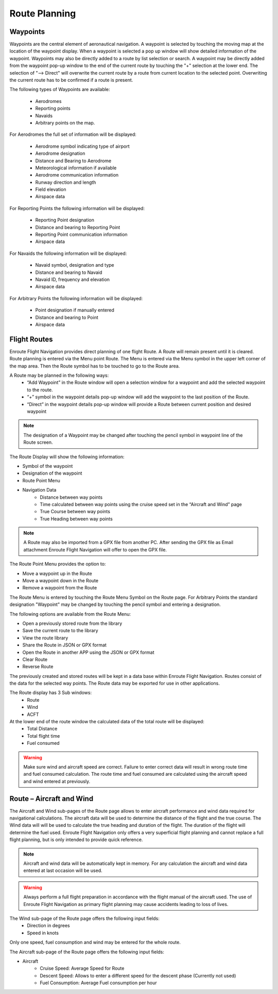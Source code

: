 
================
Route Planning
================

Waypoints
---------

Waypoints are the central element of aeronautical navigation. A waypoint is selected by touching the moving map at the location of the waypoint display. When a waypoint is selected a pop up window will show detailed information of the waypoint. Waypoints may also be directly added to a route by list selection or search.
A waypoint may be directly added from the waypoint pop-up window to the end of the current route by touching the "+" selection at the lower end.
The selection of "--> Direct" will overwrite the current route by a route from current location to the selected point. Overwriting the current route has to be confirmed if a route is present.

The following types of Waypoints are available:

    * Aerodromes
    * Reporting points
    * Navaids
    * Arbitrary points on the map.

For Aerodromes the full set of information will be displayed:

    * Aerodrome symbol indicating type of airport
    * Aerodrome designation
    * Distance and Bearing to Aerodrome
    * Meteorological information if available
    * Aerodrome communication information
    * Runway direction and length
    * Field elevation
    * Airspace data

For Reporting Points the following information will be displayed:

    * Reporting Point designation
    * Distance and bearing to Reporting Point
    * Reporting Point communication information
    * Airspace data

For Navaids the following information will be displayed:

    * Navaid symbol, designation and type
    * Distance and bearing to Navaid
    * Navaid ID, frequency and elevation
    * Airspace data

For Arbitrary Points the following information will be displayed:

    * Point designation if manually entered
    * Distance and bearing to Point
    * Airspace data



Flight Routes
-------------
Enroute Flight Navigation provides direct planning of one flight Route. A Route will remain present until it is cleared.
Route planning is entered via the Menu point Route. The Menu is entered via the Menu symbol in the upper left corner of the map area. Then the Route symbol has to be touched to go to the Route area.

A Route may be planned in the following ways:
    * “Add Waypoint” in the Route window will open a selection window for a waypoint and add the selected waypoint to the route.
    * “+” symbol in the waypoint details pop-up window will add the waypoint to the last position of the Route.
    * “Direct” in the waypoint details pop-up window will provide a Route between current position and desired waypoint
    
.. note::
          The designation of a Waypoint may be changed after touching the pencil symbol in waypoint line of the Route screen. 

The Route Display will show the following information:

* Symbol of the waypoint
* Designation of the waypoint
* Route Point Menu
* Navigation Data
    * Distance between way points
    * Time calculated between way points using the cruise speed set in the “Aircraft and Wind” page
    * True Course between way points
    * True Heading between way points

.. note::

          A Route may also be imported from a GPX file from another PC. After sending the GPX file as Email attachment Enroute Flight Navigation will offer to open the GPX file.

The Route Point Menu provides the option to:

* Move a waypoint up in the Route
* Move a waypoint down in the Route
* Remove a waypoint from the Route

The Route Menu is entered by touching the Route Menu Symbol on the Route page.
For Arbitrary Points the standard designation "Waypoint" may be changed by touching the pencil symbol and entering a designation.

The following options are available from the Route Menu:

* Open a previously stored route from the library
* Save the current route to the library
* View the route library
* Share the Route in JSON or GPX format
* Open the Route in another APP using the JSON or GPX format
* Clear Route
* Reverse Route

The previously created and stored routes will be kept in a data base within Enroute Flight Navigation. Routes consist of the data for the selected way points. The Route data may be exported for use in other applications.

The Route display has 3 Sub windows:
    * Route
    * Wind
    * ACFT

At the lower end of the route window the calculated data of the total route will be displayed:
    * Total Distance
    * Total flight time
    * Fuel consumed

.. warning::
          Make sure wind and aircraft speed are correct. Failure to  enter correct data will result in wrong route time and fuel consumed calculation. The route time and fuel consumed are calculated using the aircraft speed and wind entered at previously. 
 
Route – Aircraft and Wind
-------------------------

The Aircraft and Wind sub-pages of the Route page allows to enter aircraft performance and wind data required for navigational calculations.
The aircraft data will be used to determine the distance of the flight and the true course.
The Wind data will will be used to calculate the true heading and duration of the flight. The duration of the flight will determine the fuel used.
Enroute Flight Navigation only offers a very superficial flight planning and cannot replace a full flight planning, but is only intended to provide quick reference.

.. note::
          Aircraft and wind data will be automatically kept in memory. For any calculation the aircraft and wind data entered at last occasion will be used.

.. warning::

         Always perform a full flight preparation in accordance with the flight manual of the aircraft used. The use of Enroute Flight Navigation as primary flight planning may cause accidents leading to loss of lives. 

The Wind sub-page of the Route page offers the following input fields:
    * Direction in degrees
    * Speed in knots

Only one speed, fuel consumption and wind may be entered for the whole route.

The Aircraft sub-page of the Route page offers the following input fields:

* Aircraft
    * Cruise Speed: Average Speed for Route
    * Descent Speed: Allows to enter a different speed for the descent phase (Currently not used)
    * Fuel Consumption: Average Fuel consumption per hour
